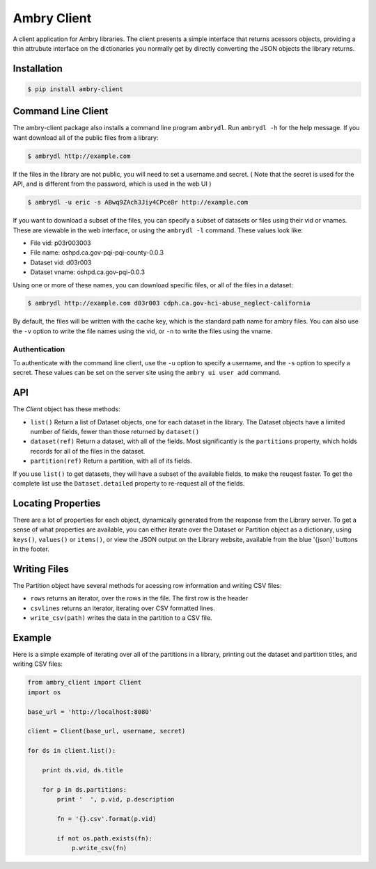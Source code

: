 Ambry Client
=============

A client application for Ambry libraries. The client presents a simple interface that returns acessors objects,
providing a thin attrubute interface on the dictionaries you normally get by directly converting the JSON
objects the library returns.

Installation
------------

.. code-block:: bash

    $ pip install ambry-client


Command Line Client
-------------------

The ambry-client package also installs a command line program ``ambrydl``. Run ``ambrydl -h`` for the help message.
If you want download all of the public files from a library:

.. code-block:: bash

    $ ambrydl http://example.com

If the files in the library are not public, you will need to set a username and secret. ( Note that the secret is
used for the API, and is different from the password, which is used in the web UI )

.. code-block:: bash

    $ ambrydl -u eric -s ABwq9ZAch3Jiy4CPce8r http://example.com

If you want to download a subset of the files, you can specify a subset of datasets or files using their vid or vnames.
These are viewable in the web interface, or using the ``ambrydl -l`` command. These values look like:

- File vid: p03r003003
- File name: oshpd.ca.gov-pqi-pqi-county-0.0.3
- Dataset vid: d03r003
- Dataset vname: oshpd.ca.gov-pqi-0.0.3

Using one or more of these names, you can download specific files, or all of the files in a dataset:

.. code-block:: bash

    $ ambrydl http://example.com d03r003 cdph.ca.gov-hci-abuse_neglect-california

By default, the files will be written with the cache key, which is the standard path name for ambry files. You can also use the ``-v`` option to write the file names using the vid, or ``-n`` to write the files using the vname.

Authentication
**************

To authenticate with the command line client, use the ``-u`` option to specify a username, and the ``-s`` option to
specify a secret. These values can be set on the server site using the ``ambry ui user add`` command.


API
---

The `Client` object has these methods:

- ``list()`` Return a list of  Dataset objects, one for each dataset in the library. The Dataset objects have a limited number of fields, fewer than those returned by ``dataset()``
- ``dataset(ref)`` Return a dataset, with all of the fields. Most significantly is the ``partitions`` property, which holds records for all of the files in the dataset.
- ``partition(ref)`` Return a partition, with all of its fields.


If you use ``list()`` to get datasets, they will have a subset of the available fields, to make the reuqest faster. To get the complete list use the ``Dataset.detailed`` property to re-request all of the fields.

Locating Properties
-------------------

There are a lot of properties for each object, dynamically generated from the response from the Library server. To get a sense of what properties are available, you can either iterate over the Dataset or Partition object as a dictionary, using ``keys()``, ``values()`` or ``items()``, or view the JSON output on the Library website, available from the blue '{json}' buttons in the footer.

Writing Files
-------------

The Partition object have several methods for acessing row information and writing CSV files:

- ``rows`` returns an iterator, over the rows in the file. The first row is the header
- ``csvlines`` returns an iterator, iterating over CSV formatted lines.
- ``write_csv(path)`` writes the data in the partition to a CSV file.


Example
-------

Here is a simple example of iterating over all of the partitions in a library, printing out the dataset and partition titles, and writing CSV files:

.. code-block:: python

    from ambry_client import Client
    import os

    base_url = 'http://localhost:8080'

    client = Client(base_url, username, secret)

    for ds in client.list():

        print ds.vid, ds.title

        for p in ds.partitions:
            print '  ', p.vid, p.description

            fn = '{}.csv'.format(p.vid)

            if not os.path.exists(fn):
                p.write_csv(fn)
